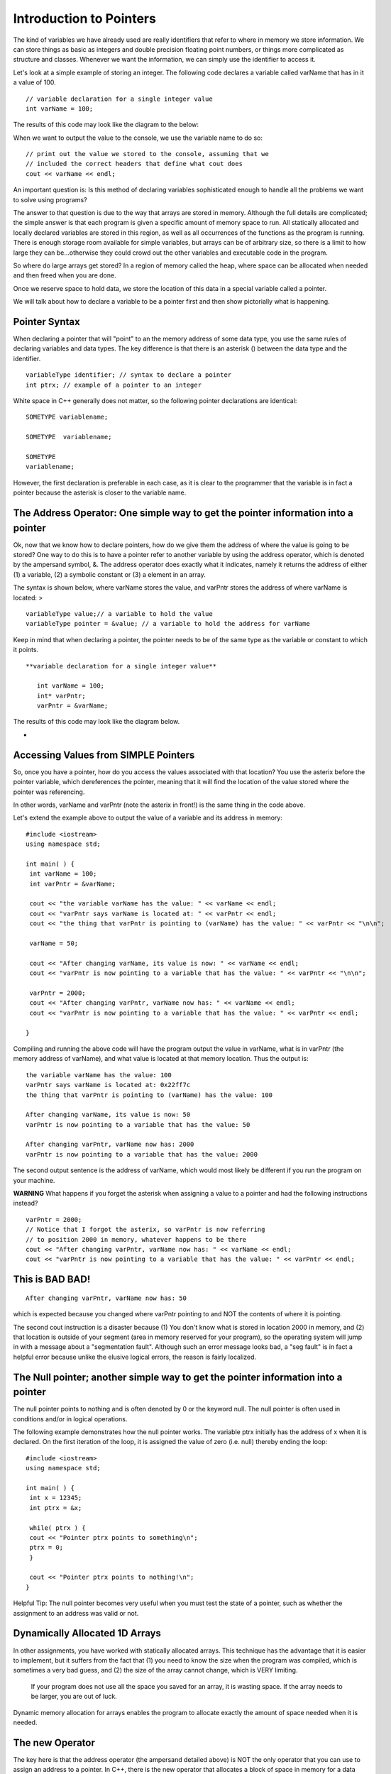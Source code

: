 Introduction to Pointers
========================

The kind of variables we have already used are really identifiers that refer to
where in memory we store information. We can store things as basic as integers
and double precision floating point numbers, or things more complicated as structure
and classes. Whenever we want the information, we can simply use the identifier
to access it.

Let's look at a simple example of storing an integer. The following code declares
a variable called varName that has in it a value of 100.

::

    // variable declaration for a single integer value
    int varName = 100;


The results of this code may look like the diagram to the below:

|assign|

When we want to output the value to the console, we use the variable name to do so:

::

    // print out the value we stored to the console, assuming that we
    // included the correct headers that define what cout does
    cout << varName << endl;




An important question is: Is this method of declaring variables sophisticated
enough to handle all the problems we want to solve using programs?

The answer to that question is due to the way that arrays are stored in memory.
Although the full details are complicated; the simple answer is that each program
is given a specific amount of memory space to run. All statically allocated and
locally declared variables are stored in this region, as well as all occurrences
of the functions as the program is running. There is enough storage room available
for simple variables, but arrays can be of arbitrary size, so there is a limit to
how large they can be...otherwise they could crowd out the other variables and
executable code in the program.

So where do large arrays get stored? In a region of memory called the heap, where
space can be allocated when needed and then freed when you are done.

Once we reserve space to hold data, we store the location of this data in a special
variable called a pointer.

We will talk about how to declare a variable to be a pointer first and then show
pictorially what is happening.

Pointer Syntax
--------------
When declaring a pointer that will "point" to an the memory address of some data
type, you use the same rules of declaring variables and data types. The key
difference is that there is an asterisk () between the data type and the identifier.

::

    variableType identifier; // syntax to declare a pointer
    int ptrx; // example of a pointer to an integer


White space in C++ generally does not matter, so the following pointer declarations
are identical:

::

    SOMETYPE variablename;

    SOMETYPE  variablename;
    
    SOMETYPE
    variablename;


However, the first declaration is preferable in each case, as it is clear to the
programmer that the variable is in fact a pointer because the asterisk is closer
to the variable name.



The Address Operator: One simple way to get the pointer information into a pointer
----------------------------------------------------------------------------------

Ok, now that we know how to declare pointers, how do we give them the address of where the value is going to be stored? One way to do this is to have a pointer refer to another variable by using the address operator, which is denoted by the ampersand symbol, &. The address operator does exactly what it indicates, namely it returns the address of either (1) a variable, (2) a symbolic constant or (3) a element in an array.

The syntax is shown below, where varName stores the value, and varPntr stores the address of where varName is located: >

::

    variableType value;// a variable to hold the value
    variableType pointer = &value; // a variable to hold the address for varName



Keep in mind that when declaring a pointer, the pointer needs to be of the same type as the variable or constant to which it points.

::

 **variable declaration for a single integer value**

    int varName = 100;
    int* varPntr;
    varPntr = &varName;



The results of this code may look like the diagram below.

|pointer|

*

Accessing Values from SIMPLE Pointers
-------------------------------------

So, once you have a pointer, how do you access the values associated with that location? You use the asterix before the pointer variable, which dereferences the pointer, meaning that it will find the location of the value stored where the pointer was referencing.

In other words, varName and varPntr (note the asterix in front!) is the same thing in the code above.

Let's extend the example above to output the value of a variable and its address in memory:

::

    #include <iostream>
    using namespace std;

    int main( ) {
     int varName = 100;
     int varPntr = &varName;

     cout << "the variable varName has the value: " << varName << endl;
     cout << "varPntr says varName is located at: " << varPntr << endl;
     cout << "the thing that varPntr is pointing to (varName) has the value: " << varPntr << "\n\n";

     varName = 50;

     cout << "After changing varName, its value is now: " << varName << endl;
     cout << "varPntr is now pointing to a variable that has the value: " << varPntr << "\n\n";

     varPntr = 2000;
     cout << "After changing varPntr, varName now has: " << varName << endl;
     cout << "varPntr is now pointing to a variable that has the value: " << varPntr << endl;

    }



Compiling and running the above code will have the program output the value in varName, what is in varPntr (the memory address of varName), and what value is located at that memory location. Thus the output is:

::

     the variable varName has the value: 100
     varPntr says varName is located at: 0x22ff7c
     the thing that varPntr is pointing to (varName) has the value: 100

     After changing varName, its value is now: 50
     varPntr is now pointing to a variable that has the value: 50

     After changing varPntr, varName now has: 2000
     varPntr is now pointing to a variable that has the value: 2000



The second output sentence is the address of varName, which would most likely be different if you run the program on your machine.

**WARNING** What happens if you forget the asterisk when assigning a value to a pointer and had the following instructions instead?

::

    varPntr = 2000;
    // Notice that I forgot the asterix, so varPntr is now referring
    // to position 2000 in memory, whatever happens to be there
    cout << "After changing varPntr, varName now has: " << varName << endl;
    cout << "varPntr is now pointing to a variable that has the value: " << varPntr << endl;



This is BAD BAD!
----------------

|badpointer|

::

    After changing varPntr, varName now has: 50



which is expected because you changed where varPntr pointing to and NOT the contents of where it is pointing.

The second cout instruction is a disaster because (1) You don't know what is stored in location 2000 in memory, and (2) that location is outside of your segment (area in memory reserved for your program), so the operating system will jump in with a message about a "segmentation fault". Although such an error message looks bad, a "seg fault" is in fact a helpful error because unlike the elusive logical errors, the reason is fairly localized.



The Null pointer; another simple way to get the pointer information into a pointer
----------------------------------------------------------------------------------

The null pointer points to nothing and is often denoted by 0 or the keyword null. The null pointer is often used in conditions and/or in logical operations.

The following example demonstrates how the null pointer works. The variable ptrx initially has the address of x when it is declared. On the first iteration of the loop, it is assigned the value of zero (i.e. null) thereby ending the loop:

::

    #include <iostream>
    using namespace std;

    int main( ) {
     int x = 12345;
     int ptrx = &x;

     while( ptrx ) {
     cout << "Pointer ptrx points to something\n";
     ptrx = 0;
     }

     cout << "Pointer ptrx points to nothing!\n";
    }




Helpful Tip: The null pointer becomes very useful when you must test the state of a pointer, such as whether the assignment to an address was valid or not.



Dynamically Allocated 1D Arrays
-------------------------------

In other assignments, you have worked with statically allocated arrays. This technique has the advantage that it is easier to implement, but it suffers from the fact that (1) you need to know the size when the program was compiled, which is sometimes a very bad guess, and (2) the size of the array cannot change, which is VERY limiting.

   If your program does not use all the space you saved for an array, it is wasting space.
   If the array needs to be larger, you are out of luck.

Dynamic memory allocation for arrays enables the program to allocate exactly the amount of space needed when it is needed.

The new Operator
----------------

The key here is that the address operator (the ampersand detailed above) is NOT the only operator that you can use to assign an address to a pointer. In C++, there is the new operator that allocates a block of space in memory for a data type (built-in or user defined) and returns a pointer to that block of data.

If the new operator is for a pointer to an array, the returned address is to the first element. The rest of the array can be accessed using indexing as in the case with statically allocated arrays.

Suppose you want to create an integer array of a size that is input from the user. A sample sequence of instructions could be as follows:

1.  Declare the array as a pointer with no initial address (also the variable to hold the number of elements). Note that the value in array is garbage and invalid:

::

    int array;
    int size;



2.  Get input from the user on the number of elements:

::

    cout << "Size? ";
    cin >> size;




3.  Use the new operator to create the array with size elements:

::

    array = new int[size];



If the new operator is successful, the value of array is not null. If, on the other hand, something went wrong, then array would have the value null.

A common way to check program execution is to include statements that see if allocation succeeds and warns the user or aborts the program when it fails:

::

    void worked() {
     int array = new int[size];
     if( array == NULL ) {
     cout << "new operator for array failed!\n";
     exit(1);
     }
    }




WARNING:

1.  The new operator finds an essentially arbitrary area in memory to hold the allocated array, so you cannot assume to know what the address is, even between two consecutive runs of the program!
2.  If you invoke the new operator twice on the same pointer variable without storing the value of the address on the first call, the block of data you allocated will be lost:

::

    array = new int[size]; // array now holds (0xADDRESS), the address of an array
    array = new int[size]; // array now holds (0xHEXNUM), a different address for the array



Pictorally, it looks like this:

First call to new

|oops1|

Second call to new

|oops2|

Once this happens, the block of memory starting at 0xADDRESS is "lost" because the reference to that address is gone. By the way, repeated errors like this (such as in a loop) will result in more and more of memory reserved and not used... too much can crash your machine!

Delete Operator
---------------

The natural counterpart to this allocation is "deallocation", where memory that was reserved for the variable is freed and allowed to be used by other programs if necessary. The delete operator is used in front of a pointer to free up the address in memory to which the pointer is pointing:

::

    delete array;



Why is the delete operator needed? Any allocation of memory needs to be properly deallocated or a phenomena called a **memory leak** may occur. When your program ends without deleting dynamically allocated variables, the computer still will think that the memory taken up by these variables is still used. Because your program is no longer running, however, this occupied space is used by no one, so it "leaked" and it lost. When you run your program again and it attempts to allocate space for variables, it will take space from the memory that is left.

If either the variable takes a lot of space or you run your program many times, it is possible run out of free space, again, crashing your computer.

Therefore, it is a good practice that every time you use the new operator in your program to allocated space for a variable, use the delete operator to free that memory before the program ends. POINTERS:

1.  The delete operator can be used to both "delete" a pointer to an address returned by a call to the new operator and to "delete" a null pointer. Depending on how the compiler was designed, trying to delete the pointer to the same address location more than once can result in a runtime error. This implementation protects the programmer from making a common mistake of telling the computer to "delete" something that does not exist.
2.  The new and delete operators do not have to be used in conjunction with each other within the same function or block of code. A good practice to start now is to define separate member functions of a class using dynamically allocated variables to perform these operations. The destructor of the class is a typical place to put the delete statements.



Dynamically Allocated 2D (or more dimension) Arrays
---------------------------------------------------

One way to dynamically allocate a two-dimensional array (often called a matrix) involves declaring a dynamically allocated array like above, but rather than having the array store integers, it stores pointers to other arrays.

Yeah, a mind-bender, is it not?

::

    int  variableName;
    // Declare a pointer that references an array of pointers.



To allocate space for this kind of structure, the first step is to declare and allocate the array that will eventually contain the pointers:

::

    int size = 100;

    int twoDArray = new int [size];



This code says "create an array of 100 spots to hold pointers to integers", and is pictorially shown below.

|double1|

 The next stage is to allocate space for each row, which requires a loop of some kind to iterate through the rows and allocate as necessary. Suppose you want each row to have 30 elements. The code can look like:

::

    for (int i=0; i<size; i++ ) {
     twoDArray[i] = new int[30];
    }



This code will create 100 individually allocated rows capable of storing 30 items and is pictorally shown below.

|double2|

Note that each row is allocated in a potentially great distance from the ones before or after it, which is a difficult concept to come to terms with initially.

### Deleting 2D Arrays

Deallocating matrices involves freeing up all the rows individually, followed by freeing up the array that holds the rows in the first place.

The code to delete the array allocated above is in a sense the opposite operation, in which each row array is deleted before the main one is:

::

    for (int i=0; i<size; i++ ) {
     delete twoDArray[i];
    }
    delete twoDArray[]; // now, delete the array of pointers



Accessing Array Elements
------------------------

Suppose that you wanted to output the contents of a dynamically allocated array. The syntax is identical to performing the same task on a static array. In the case of a 1D array, the code to output the contents may look like the following:

::

    // assuming that the array myArray has been allocated with size
    // elements and populated with values.
    for( int i=0; i<size; i++ );
     cout << myArray[i] << endl;
    }



Accessing the data in the matrix is exactly the same as with a statically allocated array. The code

::

    twoDArray[40][25] = 50;



essentially states to go to the 40th element in the first reference, which is a pointer, and then travel down the second pointer to the array itself in memory to find the 25th item in that array.

.. |assign| IMAGE:: images\Assign.png
.. |badpointer| IMAGE:: images\BadPointer.png
.. |double1| IMAGE:: images\doubleAllocStage1.png
.. |double2| IMAGE:: images\doubleAllocStage2.png
.. |oops1| IMAGE:: images\oops_Allocation1.png
.. |oops2| IMAGE:: images\oops_Allocation2.png
.. |pointer| IMAGE:: images\Pointer.png

